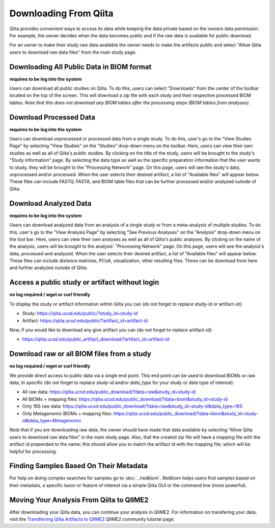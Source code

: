 .. _downloading:

.. index:: downloading

Downloading From Qiita
======================

Qiita provides convenient ways to access its data while keeping the data private
based on the owners data permission. For example, the owner decides when the data
becomes public and if the raw data is available for public download.

For an owner to make their study raw data available the owner needs to make the
artifacts public and select "Allow Qiita users to download raw data files" from
the main study page.

Downloading All Public Data in BIOM format
------------------------------------------

**requires to be log into the system**

Users can download all public studies on Qiita. To do this, users can select
"Downloads" from the center of the toolbar located on the top of the screen.
This will download a zip file with each study and their respective processed
BIOM tables. *Note that this does not download any BIOM tables after the
processing steps (BIOM tables from analyses).*

Download Processed Data
-----------------------

**requires to be log into the system**

Users can download unprocessed or processed data from a single study. To do
this, user's go to the "View Studies Page" by selecting "View Studies" on the
"Studies" drop-down menu on the toolbar. Here, users can view their own
studies as well as all of Qiita's public studies. By clicking on the title of
the study, users will be brought to the study's "Study Information" page. By
selecting the data type as well as the specific preparation information that
the user wants to study, they will be brought to the "Processing Network" page.
On this page, users will see the study's data, unprocessed and/or processed.
When the user selects their desired artifact, a list of "Available files" will
appear below. These files can include FASTQ, FASTA, and BIOM table files that
can be further processed and/or analyzed outside of Qiita.

Download Analyzed Data
----------------------

**requires to be log into the system**

Users can download analyzed data from an analysis of a single study or from a
meta-analysis of multiple studies. To do this, user's go to the
"View Analysis Page" by selecting "See Previous Analyses" on the "Analysis"
drop-down menu on the tool bar. Here, users can view their own analyses as
well as all of Qiita's public analyses. By clicking on the name of the
analysis, users will be brought to the analysis' "Processing Network" page.
On this page, users will see the analysis's data, processed and analyzed. When
the user selects their desired artifact, a list of "Available files" will
appear below. These files can include distance matrixes, PCoA, visualization,
other resulting files. These can be download from here and further analyzed
outside of Qiita.

Access a public study or artifact without login
-----------------------------------------------

**no log required / wget or curl friendly**

To display the study or artifact information within Qiita you can (do not
forget to replace study-id or artifact-id):

- Study: https://qiita.ucsd.edu/public/?study_id=study-id
- Artifact: https://qiita.ucsd.edu/public/?artifact_id=artifact-id

Now, if you would like to download any give artifact you can (do not forget to
replace artifact-id):

- https://qiita.ucsd.edu/public_artifact_download/?artifact_id=artifact-id

Download raw or all BIOM files from a study
-------------------------------------------

**no log required / wget or curl friendly**

We provide direct access to public data via a single end point. This end point
can be used to download BIOMs or raw data, in specific (do not forget to
replace `study-id` and/or `data_type` for your study or data type of interest):

- All raw data: https://qiita.ucsd.edu/public_download/?data=raw&study_id=study-id
- All BIOMs + mapping files: https://qiita.ucsd.edu/public_download/?data=biom&study_id=study-id
- Only 16S raw data: https://qiita.ucsd.edu/public_download/?data=raw&study_id=study-id&data_type=16S
- Only Metagenomic BIOMs + mapping files: https://qiita.ucsd.edu/public_download/?data=biom&study_id=study-id&data_type=Metagenomic

Note that if you are downloading raw data, the owner should have made that data
available by selecting "Allow Qiita users to download raw data files" in
the main study page. Also, that the created zip file will have a mapping file
with the artifact id prepended to the name; this should allow you to match the
artifact id with the mapping file; which will be helpful for processing.

Finding Samples Based On Their Metadata
---------------------------------------

For help on doing complex searches for samples go to :doc:`../redbiom`. Redbiom
helps users find samples based on their metadata, a specific taxon or feature
of interest via a simple Qiita GUI or the command line (more powerful).

Moving Your Analysis From Qiita to QIIME2
-----------------------------------------

After downloading your Qiita data, you can continue your analysis in QIIME2.
For information on transfering your data, visit the
`Transferring Qiita Artifacts to QIIME2 <https://forum.qiime2.org/t/transferring-qiita-artifacts-to-qiime2/4790>`__
QIIME2 community tutorial page.
